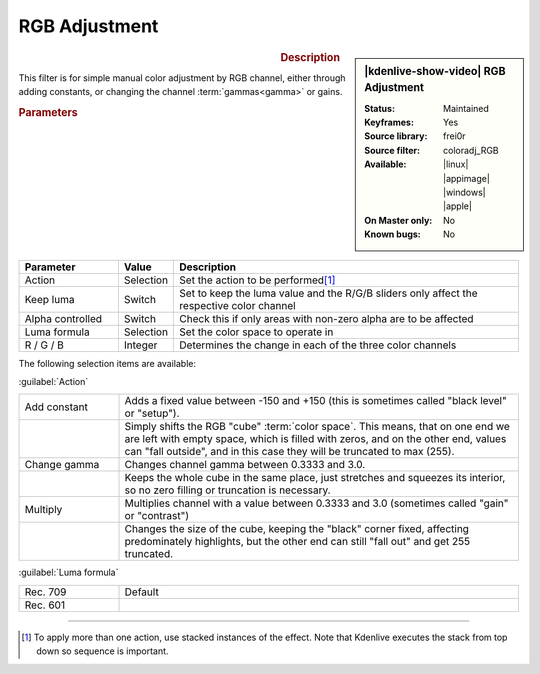 .. meta::

   :description: Kdenlive Video Effects - RGB Adjustment
   :keywords: KDE, Kdenlive, video editor, help, learn, easy, effects, filter, video effects, color and image correction, rgb adjustment

   :authors: - Claus Christensen
             - Yuri Chornoivan
             - Ttguy (https://userbase.kde.org/User:Ttguy)
             - Bushuev (https://userbase.kde.org/User:Bushuev)
             - Marko (https://userbase.kde.org/User:Marko)
             - Bernd Jordan (https://discuss.kde.org/u/berndmj)

   :license: Creative Commons License SA 4.0


RGB Adjustment
==============

.. figure:: /images/effects_and_compositions/kdenlive2304_effects-rgb_adjustment.webp
   :width: 365px
   :figwidth: 365px
   :align: left
   :alt: denlive2304_effects-rgb_adjustment

.. sidebar:: |kdenlive-show-video| RGB Adjustment

   :**Status**:
      Maintained
   :**Keyframes**:
      Yes
   :**Source library**:
      frei0r
   :**Source filter**:
      coloradj_RGB
   :**Available**:
      |linux| |appimage| |windows| |apple|
   :**On Master only**:
      No
   :**Known bugs**:
      No

.. rst-class:: clear-both


.. rubric:: Description

This filter is for simple manual color adjustment by RGB channel, either through adding constants, or changing the channel :term:`gammas<gamma>` or gains.


.. rubric:: Parameters

.. list-table::
   :header-rows: 1
   :width: 100%
   :widths: 20 10 70
   :class: table-wrap

   * - Parameter
     - Value
     - Description
   * - Action
     - Selection
     - Set the action to be performed\ [1]_
   * - Keep luma
     - Switch
     - Set to keep the luma value and the R/G/B sliders only affect the respective color channel
   * - Alpha controlled
     - Switch
     - Check this if only areas with non-zero alpha are to be affected
   * - Luma formula
     - Selection
     - Set the color space to operate in
   * - R / G / B
     - Integer
     - Determines the change in each of the three color channels

The following selection items are available:

:guilabel:`Action`

.. list-table::
   :width: 100%
   :widths: 20 80
   :class: table-wrap

   * - Add constant
     - Adds a fixed value between -150 and +150 (this is sometimes called "black level" or "setup").
   * - 
     - Simply shifts the RGB "cube" :term:`color space`. This means, that on one end we are left with empty space, which is filled with zeros, and on the other end, values can "fall outside", and in this case they will be truncated to max (255).
   * - Change gamma
     - Changes channel gamma between 0.3333 and 3.0.
   * - 
     - Keeps the whole cube in the same place, just stretches and squeezes its interior, so no zero filling or truncation is necessary.
   * - Multiply
     - Multiplies channel with a value between 0.3333 and 3.0 (sometimes called "gain" or "contrast")
   * - 
     - Changes the size of the cube, keeping the "black" corner fixed, affecting predominately highlights, but the other end can still "fall out" and get 255 truncated.

:guilabel:`Luma formula`

.. list-table::
   :width: 100%
   :widths: 20 80
   :class: table-wrap

   * - Rec. 709
     - Default
   * - Rec. 601
     - 


.. rst-class:: clear-both


----

.. [1] To apply more than one action, use stacked instances of the effect. Note that Kdenlive executes the stack from top down so sequence is important.


.. +++++++++++++++++++++++++++++++++++++++++++++++++++++++++++++++++++++++++++++
   Icons used here (remove comment indent to enable them for this document)
   
   .. |linux| image:: /images/icons/linux.png
   :width: 14px
   :alt: Linux
   :class: no-scaled-link

   .. |appimage| image:: /images/icons/kdenlive-appimage_3.svg
   :width: 14px
   :alt: appimage
   :class: no-scaled-link

   .. |windows| image:: /images/icons/windows.png
   :width: 14px
   :alt: Windows
   :class: no-scaled-link

   .. |apple| image:: /images/icons/apple.png
   :width: 14px
   :alt: MacOS
   :class: no-scaled-link
